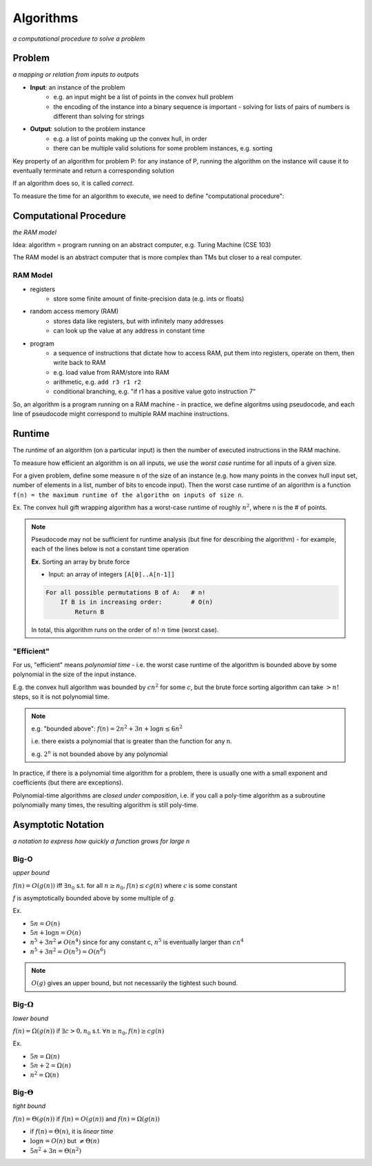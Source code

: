 Algorithms
==========
*a computational procedure to solve a problem*

Problem
-------
*a mapping or relation from inputs to outputs*

- **Input**: an instance of the problem
    - e.g. an input might be a list of points in the convex hull problem
    - the encoding of the instance into a binary sequence is important - solving for lists of pairs of numbers is different than solving for strings
- **Output**: solution to the problem instance
    - e.g. a list of points making up the convex hull, in order
    - there can be multiple valid solutions for some problem instances, e.g. sorting

Key property of an algorithm for problem P: for any instance of P, running the algorithm on the instance
will cause it to eventually terminate and return a corresponding solution

If an algorithm does so, it is called *correct*.

To measure the time for an algorithm to execute, we need to define "computational procedure":

Computational Procedure
-----------------------
*the RAM model*

Idea: algorithm = program running on an abstract computer, e.g. Turing Machine (CSE 103)

The RAM model is an abstract computer that is more complex than TMs but closer to a real computer.

RAM Model
^^^^^^^^^

- registers
    - store some finite amount of finite-precision data (e.g. ints or floats)
- random access memory (RAM)
    - stores data like registers, but with infinitely many addresses
    - can look up the value at any address in constant time
- program
    - a sequence of instructions that dictate how to access RAM, put them into registers, operate on them, then write back to RAM
    - e.g. load value from RAM/store into RAM
    - arithmetic, e.g. ``add r3 r1 r2``
    - conditional branching, e.g. "if r1 has a positive value goto instruction 7"

.. image:: _static/intro5.png
    :width: 250

So, an algorithm is a program running on a RAM machine - in practice, we define algoritms using pseudocode, and
each line of pseudocode might correspond to multiple RAM machine instructions.

Runtime
-------
The *runtime* of an algorithm (on a particular input) is then the number of executed instructions in the RAM machine.

To measure how efficient an algorithm is on all inputs, we use the *worst case* runtime for all inputs of a given size.

For a given problem, define some measure ``n`` of the size of an instance (e.g. how many points in the convex hull
input set, number of elements in a list, number of bits to encode input). Then the worst case runtime of an algorithm is
a function ``f(n) = the maximum runtime of the algorithm on inputs of size n``.

Ex. The convex hull gift wrapping algorithm has a worst-case runtime of roughly :math:`n^2`, where n is the # of
points.


.. note::
    Pseudocode may not be sufficient for runtime analysis (but fine for describing the algorithm) - for example, each
    of the lines below is not a constant time operation

    **Ex.** Sorting an array by brute force

    - Input: an array of integers ``[A[0]..A[n-1]]``

    .. code-block:: text

        For all possible permutations B of A:   # n!
            If B is in increasing order:        # O(n)
                Return B

    In total, this algorithm runs on the order of :math:`n! \cdot n` time (worst case).

"Efficient"
^^^^^^^^^^^
For us, "efficient" means *polynomial time* - i.e. the worst case runtime of the algorithm is bounded above by
some polynomial in the size of the input instance.

E.g. the convex hull algorithm was bounded by :math:`cn^2` for some :math:`c`, but the brute force sorting algorithm
can take :math:`> n!` steps, so it is not polynomial time.

.. note::
    e.g. "bounded above": :math:`f(n) = 2n^2+3n+\log n \leq 6n^2`

    i.e. there exists a polynomial that is greater than the function for any n.

    e.g. :math:`2^n` is not bounded above by any polynomial

In practice, if there is a polynomial time algorithm for a problem, there is usually one with a small exponent and
coefficients (but there are exceptions).

Polynomial-time algorithms are *closed under composition*, i.e. if you call a poly-time algorithm as a subroutine
polynomially many times, the resulting algorithm is still poly-time.

Asymptotic Notation
-------------------
*a notation to express how quickly a function grows for large n*

Big-O
^^^^^
*upper bound*

:math:`f(n) = O(g(n))` iff :math:`\exists n_0` s.t. for all :math:`n \geq n_0, f(n) \leq cg(n)`
where :math:`c` is some constant

.. image:: _static/algorithms1.png
    :width: 350

*f* is asymptotically bounded above by some multiple of *g*.

Ex. 

- :math:`5n = O(n)`
- :math:`5n + \log n = O(n)`
- :math:`n^5 + 3n^2 \neq O(n^4)` since for any constant c, :math:`n^5` is eventually larger than :math:`cn^4`
- :math:`n^5 + 3n^2 = O(n^5) = O(n^6)`

.. note::
    :math:`O(g)` gives an upper bound, but not necessarily the tightest such bound.

Big-:math:`\Omega`
^^^^^^^^^^^^^^^^^^
*lower bound*

:math:`f(n) = \Omega(g(n))` if :math:`\exists c > 0, n_0` s.t. :math:`\forall n \geq n_0, f(n) \geq cg(n)`

.. image:: _static/algorithms2.png
    :width: 350

Ex.

- :math:`5n = \Omega(n)`
- :math:`5n+2 = \Omega(n)`
- :math:`n^2 = \Omega(n)`

Big-:math:`\Theta`
^^^^^^^^^^^^^^^^^^
*tight bound*

:math:`f(n) = \Theta(g(n))` if :math:`f(n) = O(g(n))` and :math:`f(n) = \Omega(g(n))`

.. image:: _static/algorithms3.png
    :width: 350

- if :math:`f(n) = \Theta(n)`, it is *linear time*
- :math:`\log n = O(n)` but :math:`\neq \Theta(n)`
- :math:`5n^2+3n = \Theta(n^2)`